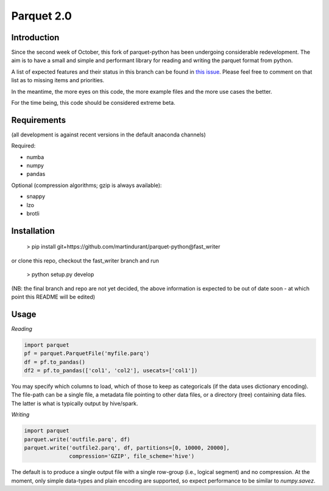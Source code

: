 Parquet 2.0
===========

Introduction
------------

Since the second week of October, this fork of parquet-python has been
undergoing considerable redevelopment. The aim is to have a small and simple
and performant library for reading and writing the parquet format from python.

A list of expected features and their status in this branch can be found in
`this issue`_.
Please feel free to comment on that list as to missing items and priorities.

.. _this issue: https://github.com/martindurant/parquet-python/issues/1

In the meantime, the more eyes on this code, the more example files and the
more use cases the better.

For the time being, this code should be considered extreme beta.

Requirements
------------

(all development is against recent versions in the default anaconda channels)

Required:

- numba
- numpy
- pandas

Optional (compression algorithms; gzip is always available):

- snappy
- lzo
- brotli

Installation
------------

    > pip install git+https://github.com/martindurant/parquet-python@fast_writer

or clone this repo, checkout the fast_writer branch and run

    > python setup.py develop

(NB: the final branch and repo are not yet decided, the above information is
expected to be out of date soon - at which point this README will be edited)

Usage
-----

*Reading*

.. code-block:: python

    import parquet
    pf = parquet.ParquetFile('myfile.parq')
    df = pf.to_pandas()
    df2 = pf.to_pandas(['col1', 'col2'], usecats=['col1'])

You may specify which columns to load, which of those to keep as categoricals
(if the data uses dictionary encoding). The file-path can be a single file,
a metadata file pointing to other data files, or a directory (tree) containing
data files. The latter is what is typically output by hive/spark.

*Writing*

.. code-block:: python

    import parquet
    parquet.write('outfile.parq', df)
    parquet.write('outfile2.parq', df, partitions=[0, 10000, 20000],
                  compression='GZIP', file_scheme='hive')

The default is to produce a single output file with a single row-group
(i.e., logical segment) and no compression. At the moment, only simple
data-types and plain encoding are supported, so expect performance to be
similar to *numpy.savez*.

